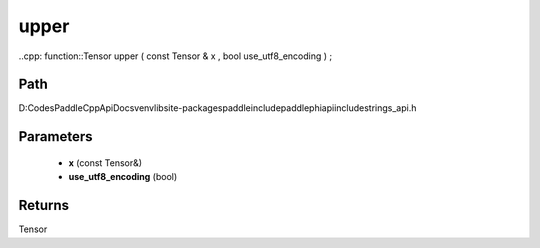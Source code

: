 .. _en_api_paddle_experimental_strings_upper:

upper
-------------------------------

..cpp: function::Tensor upper ( const Tensor & x , bool use_utf8_encoding ) ;


Path
:::::::::::::::::::::
D:\Codes\PaddleCppApiDocs\venv\lib\site-packages\paddle\include\paddle\phi\api\include\strings_api.h

Parameters
:::::::::::::::::::::
	- **x** (const Tensor&)
	- **use_utf8_encoding** (bool)

Returns
:::::::::::::::::::::
Tensor
